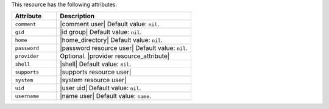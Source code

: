 .. The contents of this file are included in multiple topics.
.. This file should not be changed in a way that hinders its ability to appear in multiple documentation sets.

This resource has the following attributes:

.. list-table::
   :widths: 150 450
   :header-rows: 1

   * - Attribute
     - Description
   * - ``comment``
     - |comment user| Default value: ``nil``.
   * - ``gid``
     - |id group| Default value: ``nil``.
   * - ``home``
     - |home_directory| Default value: ``nil``.
   * - ``password``
     - |password resource user| Default value: ``nil``.
   * - ``provider``
     - Optional. |provider resource_attribute|
   * - ``shell``
     - |shell| Default value: ``nil``.
   * - ``supports``
     - |supports resource user|
   * - ``system``
     - |system resource user|
   * - ``uid``
     - |user uid| Default value: ``nil``.
   * - ``username``
     - |name user| Default value: ``name``.